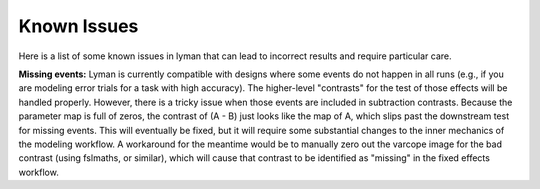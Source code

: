 .. _issues:

Known Issues
============

Here is a list of some known issues in lyman that can lead to incorrect results and require particular care.

**Missing events:** Lyman is currently compatible with designs where some
events do not happen in all runs (e.g., if you are modeling error trials for a
task with high accuracy). The higher-level "contrasts" for the test of those
effects will be handled properly. However, there is a tricky issue when those
events are included in subtraction contrasts. Because the parameter map is full
of zeros, the contrast of (A - B) just looks like the map of A, which slips
past the downstream test for missing events. This will eventually be fixed, but
it will require some substantial changes to the inner mechanics of the modeling
workflow. A workaround for the meantime would be to manually zero out the
varcope image for the bad contrast (using fslmaths, or similar), which will
cause that contrast to be identified as "missing" in the fixed effects
workflow.  

